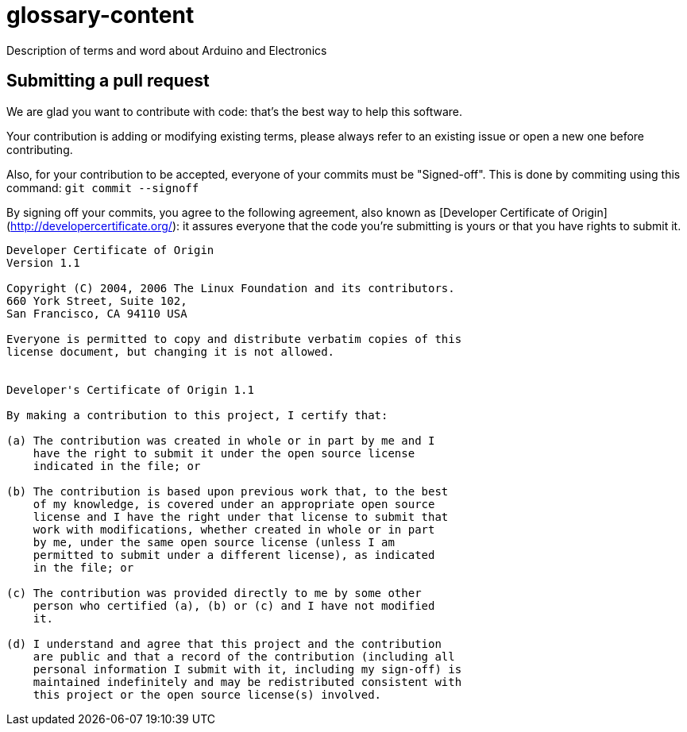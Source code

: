 glossary-content
================

Description of terms and word about Arduino and Electronics

Submitting a pull request
-------------------------

We are glad you want to contribute with code: that's the best way to help this software.

Your contribution is adding or modifying existing terms, please always refer to an existing issue or open a new one before contributing.

Also, for your contribution to be accepted, everyone of your commits must be "Signed-off". This is done by commiting using this command: `git commit --signoff`

By signing off your commits, you agree to the following agreement, also known as [Developer Certificate of Origin](http://developercertificate.org/): it assures everyone that the code you're submitting is yours or that you have rights to submit it.

[source]
----
Developer Certificate of Origin
Version 1.1

Copyright (C) 2004, 2006 The Linux Foundation and its contributors.
660 York Street, Suite 102,
San Francisco, CA 94110 USA

Everyone is permitted to copy and distribute verbatim copies of this
license document, but changing it is not allowed.


Developer's Certificate of Origin 1.1

By making a contribution to this project, I certify that:

(a) The contribution was created in whole or in part by me and I
    have the right to submit it under the open source license
    indicated in the file; or

(b) The contribution is based upon previous work that, to the best
    of my knowledge, is covered under an appropriate open source
    license and I have the right under that license to submit that
    work with modifications, whether created in whole or in part
    by me, under the same open source license (unless I am
    permitted to submit under a different license), as indicated
    in the file; or

(c) The contribution was provided directly to me by some other
    person who certified (a), (b) or (c) and I have not modified
    it.

(d) I understand and agree that this project and the contribution
    are public and that a record of the contribution (including all
    personal information I submit with it, including my sign-off) is
    maintained indefinitely and may be redistributed consistent with
    this project or the open source license(s) involved.
----
